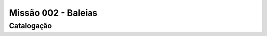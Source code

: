 ======================================
Missão 002 - Baleias
======================================

Catalogação
====================